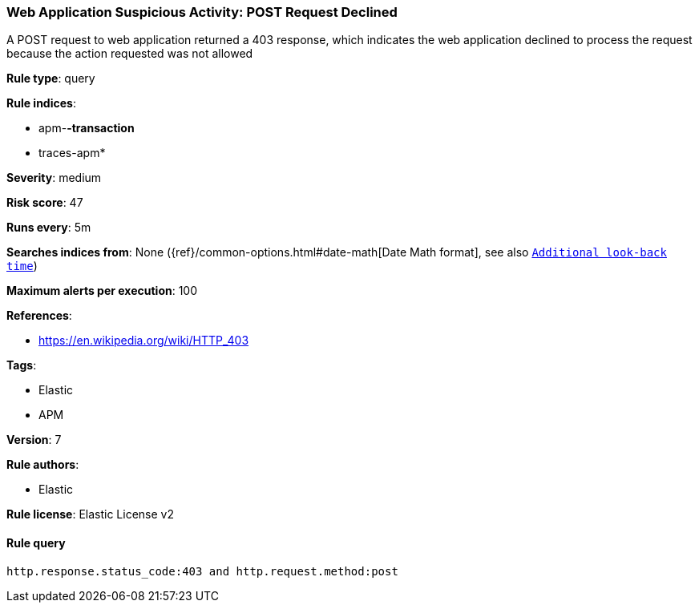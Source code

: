 [[prebuilt-rule-0-13-3-web-application-suspicious-activity-post-request-declined]]
=== Web Application Suspicious Activity: POST Request Declined

A POST request to web application returned a 403 response, which indicates the web application declined to process the request because the action requested was not allowed

*Rule type*: query

*Rule indices*: 

* apm-*-transaction*
* traces-apm*

*Severity*: medium

*Risk score*: 47

*Runs every*: 5m

*Searches indices from*: None ({ref}/common-options.html#date-math[Date Math format], see also <<rule-schedule, `Additional look-back time`>>)

*Maximum alerts per execution*: 100

*References*: 

* https://en.wikipedia.org/wiki/HTTP_403

*Tags*: 

* Elastic
* APM

*Version*: 7

*Rule authors*: 

* Elastic

*Rule license*: Elastic License v2


==== Rule query


[source, js]
----------------------------------
http.response.status_code:403 and http.request.method:post

----------------------------------
